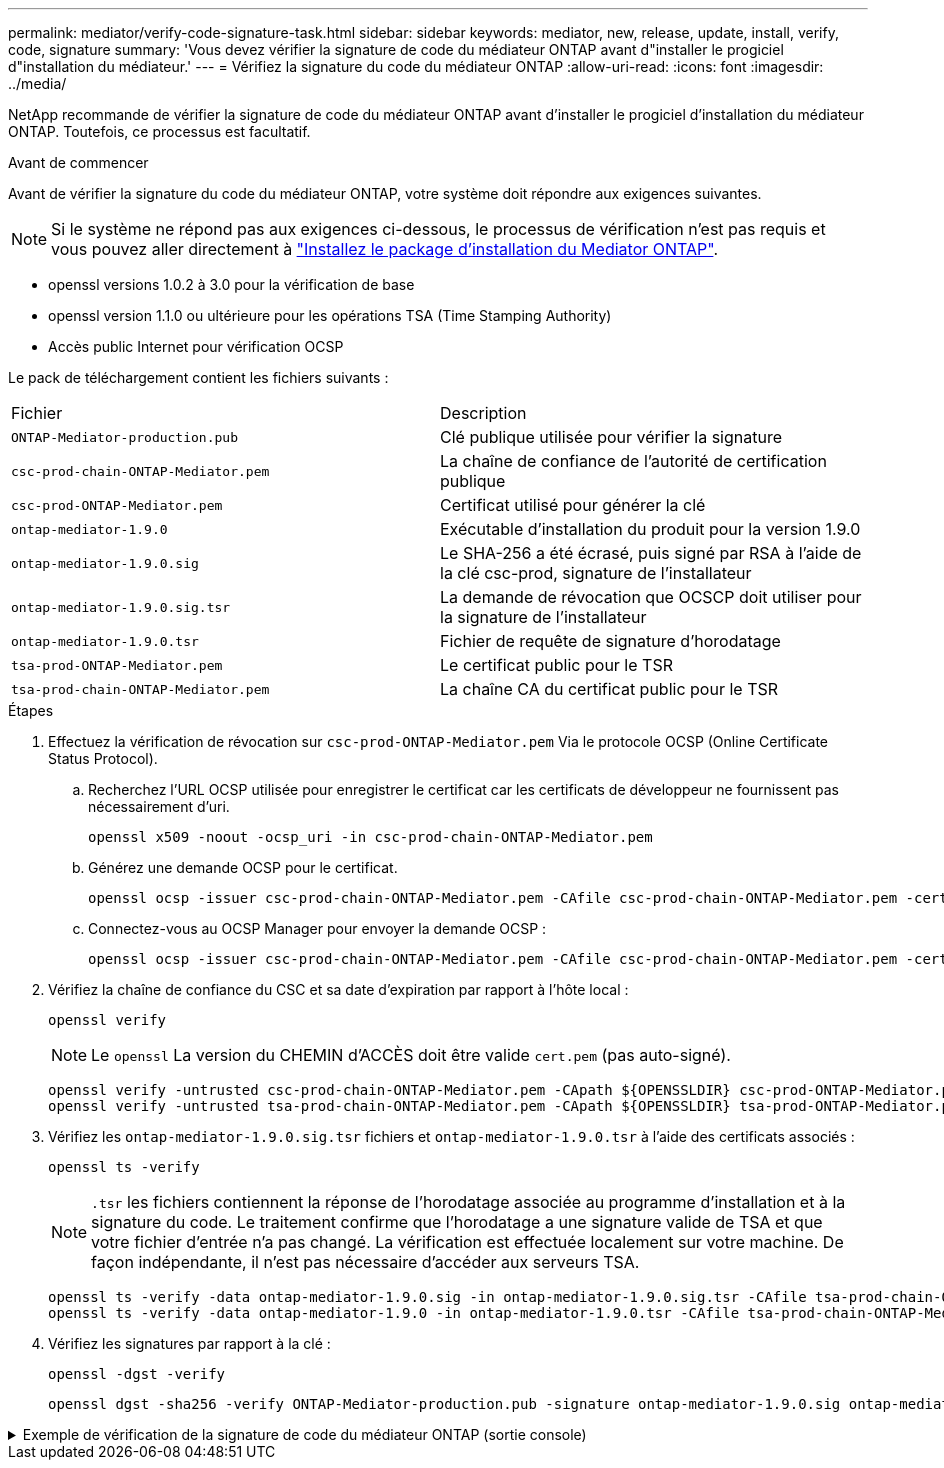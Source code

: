 ---
permalink: mediator/verify-code-signature-task.html 
sidebar: sidebar 
keywords: mediator, new, release, update, install, verify, code, signature 
summary: 'Vous devez vérifier la signature de code du médiateur ONTAP avant d"installer le progiciel d"installation du médiateur.' 
---
= Vérifiez la signature du code du médiateur ONTAP
:allow-uri-read: 
:icons: font
:imagesdir: ../media/


[role="lead"]
NetApp recommande de vérifier la signature de code du médiateur ONTAP avant d'installer le progiciel d'installation du médiateur ONTAP. Toutefois, ce processus est facultatif.

.Avant de commencer
Avant de vérifier la signature du code du médiateur ONTAP, votre système doit répondre aux exigences suivantes.


NOTE: Si le système ne répond pas aux exigences ci-dessous, le processus de vérification n'est pas requis et vous pouvez aller directement à link:install-mediator-pkg-task.html["Installez le package d'installation du Mediator ONTAP"].

* openssl versions 1.0.2 à 3.0 pour la vérification de base
* openssl version 1.1.0 ou ultérieure pour les opérations TSA (Time Stamping Authority)
* Accès public Internet pour vérification OCSP


Le pack de téléchargement contient les fichiers suivants :

[cols="50,50"]
|===


| Fichier | Description 


 a| 
`ONTAP-Mediator-production.pub`
 a| 
Clé publique utilisée pour vérifier la signature



 a| 
`csc-prod-chain-ONTAP-Mediator.pem`
 a| 
La chaîne de confiance de l'autorité de certification publique



 a| 
`csc-prod-ONTAP-Mediator.pem`
 a| 
Certificat utilisé pour générer la clé



 a| 
`ontap-mediator-1.9.0`
 a| 
Exécutable d'installation du produit pour la version 1.9.0



 a| 
`ontap-mediator-1.9.0.sig`
 a| 
Le SHA-256 a été écrasé, puis signé par RSA à l'aide de la clé csc-prod, signature de l'installateur



 a| 
`ontap-mediator-1.9.0.sig.tsr`
 a| 
La demande de révocation que OCSCP doit utiliser pour la signature de l’installateur



 a| 
`ontap-mediator-1.9.0.tsr`
 a| 
Fichier de requête de signature d'horodatage



 a| 
`tsa-prod-ONTAP-Mediator.pem`
 a| 
Le certificat public pour le TSR



 a| 
`tsa-prod-chain-ONTAP-Mediator.pem`
 a| 
La chaîne CA du certificat public pour le TSR

|===
.Étapes
. Effectuez la vérification de révocation sur `csc-prod-ONTAP-Mediator.pem` Via le protocole OCSP (Online Certificate Status Protocol).
+
.. Recherchez l'URL OCSP utilisée pour enregistrer le certificat car les certificats de développeur ne fournissent pas nécessairement d'uri.
+
[listing]
----
openssl x509 -noout -ocsp_uri -in csc-prod-chain-ONTAP-Mediator.pem
----
.. Générez une demande OCSP pour le certificat.
+
[listing]
----
openssl ocsp -issuer csc-prod-chain-ONTAP-Mediator.pem -CAfile csc-prod-chain-ONTAP-Mediator.pem -cert csc-prod-ONTAP-Mediator.pem  -reqout req.der
----
.. Connectez-vous au OCSP Manager pour envoyer la demande OCSP :
+
[listing]
----
openssl ocsp -issuer csc-prod-chain-ONTAP-Mediator.pem -CAfile csc-prod-chain-ONTAP-Mediator.pem -cert csc-prod-ONTAP-Mediator.pem  -url ${ocsp_uri} -resp_text -respout resp.der -verify_other csc-prod-chain-ONTAP-Mediator.pem
----


. Vérifiez la chaîne de confiance du CSC et sa date d'expiration par rapport à l'hôte local :
+
`openssl verify`

+

NOTE: Le `openssl` La version du CHEMIN d'ACCÈS doit être valide `cert.pem` (pas auto-signé).

+
[listing]
----
openssl verify -untrusted csc-prod-chain-ONTAP-Mediator.pem -CApath ${OPENSSLDIR} csc-prod-ONTAP-Mediator.pem  # Failure action: The Code-Signature-Check certificate has expired or is invalid. Download a newer version of the ONTAP Mediator.
openssl verify -untrusted tsa-prod-chain-ONTAP-Mediator.pem -CApath ${OPENSSLDIR} tsa-prod-ONTAP-Mediator.pem  # Failure action: The Time-Stamp certificate has expired or is invalid. Download a newer version of the ONTAP Mediator.
----
. Vérifiez les `ontap-mediator-1.9.0.sig.tsr` fichiers et `ontap-mediator-1.9.0.tsr` à l'aide des certificats associés :
+
`openssl ts -verify`

+

NOTE: `.tsr` les fichiers contiennent la réponse de l'horodatage associée au programme d'installation et à la signature du code. Le traitement confirme que l'horodatage a une signature valide de TSA et que votre fichier d'entrée n'a pas changé.
La vérification est effectuée localement sur votre machine. De façon indépendante, il n'est pas nécessaire d'accéder aux serveurs TSA.

+
[listing]
----
openssl ts -verify -data ontap-mediator-1.9.0.sig -in ontap-mediator-1.9.0.sig.tsr -CAfile tsa-prod-chain-ONTAP-Mediator.pem -untrusted tsa-prod-ONTAP-Mediator.pem
openssl ts -verify -data ontap-mediator-1.9.0 -in ontap-mediator-1.9.0.tsr -CAfile tsa-prod-chain-ONTAP-Mediator.pem -untrusted tsa-prod-ONTAP-Mediator.pem
----
. Vérifiez les signatures par rapport à la clé :
+
`openssl -dgst -verify`

+
[listing]
----
openssl dgst -sha256 -verify ONTAP-Mediator-production.pub -signature ontap-mediator-1.9.0.sig ontap-mediator-1.9.0
----


.Exemple de vérification de la signature de code du médiateur ONTAP (sortie console)
[%collapsible]
====
[listing]
----
[root@scspa2695423001 ontap-mediator-1.9.0]# pwd
/root/ontap-mediator-1.9.0
[root@scspa2695423001 ontap-mediator-1.9.0]# ls -l
total 63660
-r--r--r-- 1 root root     8582 Feb 19 15:02 csc-prod-chain-ONTAP-Mediator.pem
-r--r--r-- 1 root root     2373 Feb 19 15:02 csc-prod-ONTAP-Mediator.pem
-r-xr-xr-- 1 root root 65132818 Feb 20 15:17 ontap-mediator-1.9.0
-rw-r--r-- 1 root root      384 Feb 20 15:17 ontap-mediator-1.9.0.sig
-rw-r--r-- 1 root root     5437 Feb 20 15:17 ontap-mediator-1.9.0.sig.tsr
-rw-r--r-- 1 root root     5436 Feb 20 15:17 ontap-mediator-1.9.0.tsr
-r--r--r-- 1 root root      625 Feb 19 15:02 ONTAP-Mediator-production.pub
-r--r--r-- 1 root root     3323 Feb 19 15:02 tsa-prod-chain-ONTAP-Mediator.pem
-r--r--r-- 1 root root     1740 Feb 19 15:02 tsa-prod-ONTAP-Mediator.pem
[root@scspa2695423001 ontap-mediator-1.9.0]#
[root@scspa2695423001 ontap-mediator-1.9.0]# /root/verify_ontap_mediator_signatures.sh
++ openssl version -d
++ cut -d '"' -f2
+ OPENSSLDIR=/etc/pki/tls
+ openssl version
OpenSSL 1.1.1k  FIPS 25 Mar 2021
++ openssl x509 -noout -ocsp_uri -in csc-prod-chain-ONTAP-Mediator.pem
+ ocsp_uri=http://ocsp.entrust.net
+ echo http://ocsp.entrust.net
http://ocsp.entrust.net
+ openssl ocsp -issuer csc-prod-chain-ONTAP-Mediator.pem -CAfile csc-prod-chain-ONTAP-Mediator.pem -cert csc-prod-ONTAP-Mediator.pem -reqout req.der
+ openssl ocsp -issuer csc-prod-chain-ONTAP-Mediator.pem -CAfile csc-prod-chain-ONTAP-Mediator.pem -cert csc-prod-ONTAP-Mediator.pem -url http://ocsp.entrust.net -resp_text -respout resp.der -verify_other csc-prod-chain-ONTAP-Mediator.pem
OCSP Response Data:
    OCSP Response Status: successful (0x0)
    Response Type: Basic OCSP Response
    Version: 1 (0x0)
    Responder Id: C = US, O = "Entrust, Inc.", CN = Entrust Extended Validation Code Signing CA - EVCS2
    Produced At: Feb 28 05:01:00 2023 GMT
    Responses:
    Certificate ID:
      Hash Algorithm: sha1
      Issuer Name Hash: 69FA640329AB84E27220FE0927647B8194B91F2A
      Issuer Key Hash: CE894F8251AA15A28462CA312361D261FBF8FE78
      Serial Number: 511A542B57522AEB7295A640DC6200E5
    Cert Status: good
    This Update: Feb 28 05:00:00 2023 GMT
    Next Update: Mar  4 04:59:59 2023 GMT

    Signature Algorithm: sha512WithRSAEncryption
         3c:1d:49:b0:93:62:37:3e:c7:38:e3:9f:9f:62:82:73:ed:f4:
         ea:00:6b:f1:01:cd:79:57:92:f1:9d:5d:85:9b:60:59:f8:6c:
         e6:f4:50:51:f3:4c:8a:51:dd:50:68:16:8f:20:24:7e:39:b0:
         44:94:8d:b0:61:da:b9:08:36:74:2d:44:55:62:fb:92:be:4a:
         e7:6c:8c:49:dd:0c:fd:d8:ce:20:08:0d:0f:5a:29:a3:19:03:
         9f:d3:df:41:f4:89:0f:73:18:3f:ac:bb:a7:a3:96:7d:c5:70:
         4c:57:cd:17:17:c6:8a:60:d1:37:c9:2d:81:07:2a:d7:a6:02:
         ee:ce:88:16:22:db:e3:43:64:1e:9b:0d:4d:31:66:fa:ab:a5:
         52:99:94:4a:4a:d0:52:c5:34:f5:18:c7:15:5b:ce:74:c2:fc:
         61:ea:55:aa:f1:2f:82:a3:6a:95:8d:7e:2b:38:49:4f:bf:b1:
         68:7b:1b:24:8b:1f:4d:c5:77:f0:71:af:9c:34:c8:7a:82:50:
         09:a2:19:6e:c6:30:4f:da:a2:79:08:f9:d0:ff:85:d9:2a:84:
         cf:0c:aa:75:8f:72:c9:a7:a2:83:e8:8b:cf:ed:0c:69:75:b6:
         2a:7b:6b:58:99:01:d8:34:ad:e1:89:25:27:1b:fa:d9:6d:32:
         97:3a:0b:0a:8e:a3:9e:e3:f4:e0:d6:1a:c9:b5:14:8c:3e:54:
         3b:37:17:1a:93:44:84:8b:4a:87:97:1e:76:43:3e:d3:ec:8b:
         7e:56:4a:3f:01:31:c0:e5:58:fb:50:ce:6f:b1:e7:35:f9:b7:
         a3:ef:6b:3b:21:95:37:a6:5b:8f:f0:15:18:36:65:89:a1:9c:
         9b:69:00:b4:b1:65:6a:bc:11:2d:d4:9b:b4:97:cc:cb:7a:0c:
         16:11:c1:75:58:7e:13:ab:56:3c:3f:93:5b:95:24:c6:54:52:
         1f:86:a9:16:ce:d9:ea:8b:3a:f3:4f:c4:8f:ad:de:e8:3e:3c:
         d2:51:51:ad:33:7f:d8:c5:33:24:26:f1:2d:9d:0e:9f:55:d0:
         68:bf:af:bd:68:4a:40:08:bc:92:a0:62:54:7d:16:7b:36:29:
         15:b1:cd:58:8e:fb:4a:f2:3e:94:8b:fe:56:95:cc:24:32:af:
         5f:71:99:18:ed:0c:64:94:f7:54:48:87:48:d0:6d:b3:42:04:
         96:03:73:a2:8e:8a:6a:b2:af:ee:56:19:a1:c6:35:12:59:ad:
         19:6a:fe:e0:f1:27:cc:96:4e:f0:4f:fb:6a:bd:ce:05:2c:aa:
         79:7c:df:02:5c:ca:53:7d:60:12:88:7c:ce:15:c7:d4:02:27:
         c1:ab:cf:71:30:1e:14:ba
WARNING: no nonce in response
Response verify OK
csc-prod-ONTAP-Mediator.pem: good
        This Update: Feb 28 05:00:00 2023 GMT
        Next Update: Mar  4 04:59:59 2023 GMT
+ openssl verify -untrusted csc-prod-chain-ONTAP-Mediator.pem -CApath /etc/pki/tls csc-prod-ONTAP-Mediator.pem
csc-prod-ONTAP-Mediator.pem: OK
+ openssl verify -untrusted tsa-prod-chain-ONTAP-Mediator.pem -CApath /etc/pki/tls tsa-prod-ONTAP-Mediator.pem
tsa-prod-ONTAP-Mediator.pem: OK
+ openssl ts -verify -data ontap-mediator-1.9.0.sig -in ontap-mediator-1.9.0.sig.tsr -CAfile tsa-prod-chain-ONTAP-Mediator.pem -untrusted tsa-prod-ONTAP-Mediator.pem
Using configuration from /etc/pki/tls/openssl.cnf
Verification: OK
+ openssl ts -verify -data ontap-mediator-1.9.0 -in ontap-mediator-1.9.0.tsr -CAfile tsa-prod-chain-ONTAP-Mediator.pem -untrusted tsa-prod-ONTAP-Mediator.pem
Using configuration from /etc/pki/tls/openssl.cnf
Verification: OK
+ openssl dgst -sha256 -verify ONTAP-Mediator-production.pub -signature ontap-mediator-1.9.0.sig ontap-mediator-1.9.0
Verified OK
[root@scspa2695423001 ontap-mediator-1.9.0]#

----
====